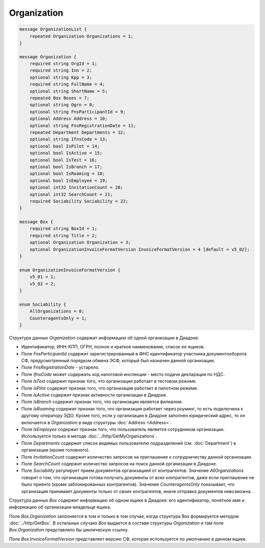 Organization
============

.. code-block:: protobuf

    message OrganizationList {
        repeated Organization Organizations = 1;
    }

    message Organization {
        required string OrgId = 1;
        required string Inn = 2;
        optional string Kpp = 3;
        required string FullName = 4;
        optional string ShortName = 5;
        repeated Box Boxes = 7;
        optional string Ogrn = 8;
        optional string FnsParticipantId = 9;
        optional Address Address = 10;
        optional string FnsRegistrationDate = 11;
        repeated Department Departments = 12;
        optional string IfnsCode = 13;
        optional bool IsPilot = 14;
        optional bool IsActive = 15;
        optional bool IsTest = 16;
        optional bool IsBranch = 17;
        optional bool IsRoaming = 18;
        optional bool IsEmployee = 19;
        optional int32 InvitationCount = 20;
        optional int32 SearchCount = 21;
        required Sociability Sociability = 22;
    }

    message Box {
        required string BoxId = 1;
        required string Title = 2;
        optional Organization Organization = 3;
        optional OrganizationInvoiceFormatVersion InvoiceFormatVersion = 4 [default = v5_02];
    }

    enum OrganizationInvoiceFormatVersion {
        v5_01 = 1;
        v5_02 = 2;
    }
    
    enum Sociability {
        AllOrganizations = 0;
        CounteragentsOnly = 1;
    }

Структура данных *Organization* содержит информацию об одной организации в Диадоке: 

-  Идентификатор, ИНН-КПП, ОГРН, полное и краткое наименование, список ее ящиков. 

-  Поле *FnsParticipantId* содержит зарегистрированный в ФНС идентификатор участника документооборота СФ, предусмотренный порядком обмена ЭСФ, который был назначен данной организации. 

-  Поле *FnsRegistrationDate* - устарело. 

-  Поле *IfnsCode* может содержать код налоговой инспекции - место подачи декларации по НДС. 

-  Поле *IsTest* содержит признак того, что организация работает в тестовом режиме. 

-  Поле *IsPilot* содержит признак того, что организация работает в пилотном режиме. 

-  Поле *IsActive* содержит признак активности организации в Диадоке. 

-  Поле *IsBranch* содержит признак того, что организация является филиалом. 

-  Поле *IsRoaming* содержит признак того, что организация работает через роуминг, то есть подключена к другому оператору ЭДО. Кроме того, если у организации в Диадоке заполнен юридический адрес, то он включается в *Organization* в виде структуры :doc:`Address <Address>`.

-  Поле *IsEmployee* содержит признак того, что пользователь является сотрудником организации. Используется только в методе :doc:`../http/GetMyOrganizations`.

-  Поле *Departments* содержит список видимых пользователю подразделений (см. :doc:`Department`) в организации (кроме головного).

-  Поле *InvitationCount* содержит количество запросов на приглашение к сотрудничеству данной организации.

-  Поле *SearchCount* содержит количество запросов на поиск данной организации в Диадоке.

-  Поле *Sociability* регулирует прием документов организацией от контрагентов. Значение *AllOrganizations* говорит о том, что организация готова получать документы от всех контрагентов, даже если приглашение не было приянто (кроме заблокированных контрагентов). Значение *CounteragentsOnly* показывает, что организация принимает документы только от своих контрагентов, иначе отправка документов невозможна.

Структура данных *Box* содержит информацию об одном ящике в Диадоке: его идентификатор, понятное имя и информацию об организации-владельце ящика.

Поле *Box.Organization* заполняется в том и только в том случае, когда структура Box формируется методом :doc:`../http/GetBox`. В остальных случаях *Box* выдается в составе структуры *Organization* и там поле *Box.Organization* представляло бы циклическую ссылку.

Поле *Box.InvoiceFormatVersion* представляет версию СФ, которая используется по умолчанию в данном ящике.
